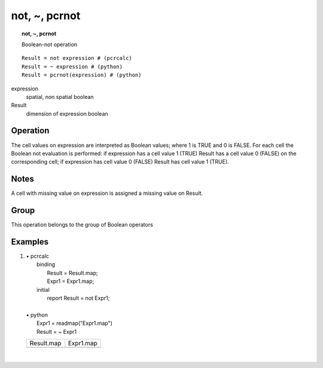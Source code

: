 .. index::
   single: not
.. index::
   single: ~
.. index::
   single: pcrnot
.. _not:

**************
not, ~, pcrnot
**************
.. topic:: not, ~, pcrnot

   Boolean-not operation

::

  Result = not expression # (pcrcalc)
  Result = ~ expression # (python)
  Result = pcrnot(expression) # (python)

expression
   spatial, non spatial
   boolean

Result
   dimension of expression
   boolean

Operation
=========


The cell values on expression are interpreted as Boolean values; where 1 is TRUE and 0 is FALSE. For each cell the Boolean not evaluation is performed: if expression has a cell value 1 (TRUE) Result has a cell value 0 (FALSE) on the corresponding cell; if expression has cell value 0 (FALSE) Result has cell value 1 (TRUE).  

Notes
=====


A cell with missing value on expression is assigned a missing value on Result.   

Group
=====
This operation belongs to the group of  Boolean operators 

Examples
========
#. 
   | • pcrcalc
   |   binding
   |    Result = Result.map;
   |    Expr1 = Expr1.map;
   |   initial
   |    report Result = not Expr1;
   |   
   | • python
   |   Expr1 = readmap("Expr1.map")
   |   Result = ~ Expr1

   ====================================== =====================================
   Result.map                             Expr1.map                            
   .. image::  ../examples/not_Result.png .. image::  ../examples/and_Expr1.png
   ====================================== =====================================

   | 

